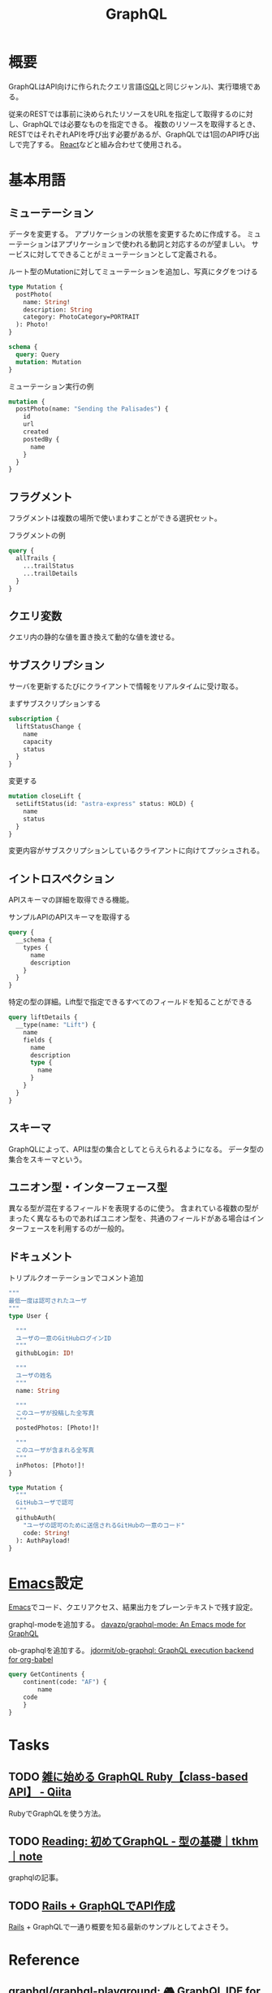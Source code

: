 :PROPERTIES:
:ID:       b4f456cf-d250-4877-ac4c-4b03144392f0
:header-args+: :wrap
:END:
#+title: GraphQL
* 概要
GraphQLはAPI向けに作られたクエリ言語([[id:8b69b8d4-1612-4dc5-8412-96b431fdd101][SQL]]と同じジャンル)、実行環境である。

従来のRESTでは事前に決められたリソースをURLを指定して取得するのに対し、GraphQLでは必要なものを指定できる。
複数のリソースを取得するとき、RESTではそれぞれAPIを呼び出す必要があるが、GraphQLでは1回のAPI呼び出しで完了する。
[[id:dc50d818-d7d1-48a8-ad76-62ead617c670][React]]などと組み合わせて使用される。
* 基本用語
** ミューテーション
データを変更する。
アプリケーションの状態を変更するために作成する。
ミューテーションはアプリケーションで使われる動詞と対応するのが望ましい。
サービスに対してできることがミューテーションとして定義される。

#+caption: ルート型のMutationに対してミューテーションを追加し、写真にタグをつける
#+begin_src graphql :url
  type Mutation {
    postPhoto(
      name: String!
      description: String
      category: PhotoCategory=PORTRAIT
    ): Photo!
  }

  schema {
    query: Query
    mutation: Mutation
  }
#+end_src

#+caption: ミューテーション実行の例
#+begin_src graphql :url
  mutation {
    postPhoto(name: "Sending the Palisades") {
      id
      url
      created
      postedBy {
        name
      }
    }
  }
#+end_src
** フラグメント
フラグメントは複数の場所で使いまわすことができる選択セット。

#+caption: フラグメントの例
#+begin_src graphql
  query {
    allTrails {
      ...trailStatus
      ...trailDetails
    }
  }
#+end_src
** クエリ変数
  クエリ内の静的な値を置き換えて動的な値を渡せる。
** サブスクリプション
  サーバを更新するたびにクライアントで情報をリアルタイムに受け取る。

#+caption: まずサブスクリプションする
#+begin_src graphql :url http://snowtooth.moonhighway.com/
  subscription {
    liftStatusChange {
      name
      capacity
      status
    }
  }
#+end_src

#+RESULTS:
#+begin_results
{
  "data": {
    "liftStatusChange": null
  }
}
#+end_results

#+caption: 変更する
#+begin_src graphql :url http://snowtooth.moonhighway.com/
  mutation closeLift {
    setLiftStatus(id: "astra-express" status: HOLD) {
      name
      status
    }
  }
#+end_src

#+RESULTS:
#+begin_results
{
  "data": {
    "setLiftStatus": {
      "name": "Astra Express",
      "status": "HOLD"
    }
  }
}
#+end_results

変更内容がサブスクリプションしているクライアントに向けてプッシュされる。
** イントロスペクション
APIスキーマの詳細を取得できる機能。

#+caption: サンプルAPIのAPIスキーマを取得する
#+begin_src graphql :url http://snowtooth.moonhighway.com/
  query {
    __schema {
      types {
        name
        description
      }
    }
  }
#+end_src

#+RESULTS:
#+begin_results
{
  "data": {
    "__schema": {
      "types": [
        {
          "name": "Lift",
          "description": "A `Lift` is a chairlift, gondola, tram, funicular, pulley, rope tow, or other means of ascending a mountain."
        },
        {
          "name": "ID",
          "description": "The `ID` scalar type represents a unique identifier, often used to refetch an object or as key for a cache. The ID type appears in a JSON response as a String; however, it is not intended to be human-readable. When expected as an input type, any string (such as `\"4\"`) or integer (such as `4`) input value will be accepted as an ID."
        },
        {
          "name": "String",
          "description": "The `String` scalar type represents textual data, represented as UTF-8 character sequences. The String type is most often used by GraphQL to represent free-form human-readable text."
        },
        {
          "name": "Int",
          "description": "The `Int` scalar type represents non-fractional signed whole numeric values. Int can represent values between -(2^31) and 2^31 - 1."
        },
        {
          "name": "Boolean",
          "description": "The `Boolean` scalar type represents `true` or `false`."
        },
        {
          "name": "Trail",
          "description": "A `Trail` is a run at a ski resort"
        },
        {
          "name": "LiftStatus",
          "description": "An enum describing the options for `LiftStatus`: `OPEN`, `CLOSED`, `HOLD`"
        },
        {
          "name": "TrailStatus",
          "description": "An enum describing the options for `TrailStatus`: `OPEN`, `CLOSED`"
        },
        {
          "name": "SearchResult",
          "description": "This union type returns one of two types: a `Lift` or a `Trail`. When we search for a letter, we'll return a list of either `Lift` or `Trail` objects."
        },
        {
          "name": "Query",
          "description": null
        },
        {
          "name": "Mutation",
          "description": null
        },
        {
          "name": "Subscription",
          "description": null
        },
        {
          "name": "CacheControlScope",
          "description": null
        },
        {
          "name": "Upload",
          "description": "The `Upload` scalar type represents a file upload."
        },
        {
          "name": "__Schema",
          "description": "A GraphQL Schema defines the capabilities of a GraphQL server. It exposes all available types and directives on the server, as well as the entry points for query, mutation, and subscription operations."
        },
        {
          "name": "__Type",
          "description": "The fundamental unit of any GraphQL Schema is the type. There are many kinds of types in GraphQL as represented by the `__TypeKind` enum.\n\nDepending on the kind of a type, certain fields describe information about that type. Scalar types provide no information beyond a name, description and optional `specifiedByUrl`, while Enum types provide their values. Object and Interface types provide the fields they describe. Abstract types, Union and Interface, provide the Object types possible at runtime. List and NonNull types compose other types."
        },
        {
          "name": "__TypeKind",
          "description": "An enum describing what kind of type a given `__Type` is."
        },
        {
          "name": "__Field",
          "description": "Object and Interface types are described by a list of Fields, each of which has a name, potentially a list of arguments, and a return type."
        },
        {
          "name": "__InputValue",
          "description": "Arguments provided to Fields or Directives and the input fields of an InputObject are represented as Input Values which describe their type and optionally a default value."
        },
        {
          "name": "__EnumValue",
          "description": "One possible value for a given Enum. Enum values are unique values, not a placeholder for a string or numeric value. However an Enum value is returned in a JSON response as a string."
        },
        {
          "name": "__Directive",
          "description": "A Directive provides a way to describe alternate runtime execution and type validation behavior in a GraphQL document.\n\nIn some cases, you need to provide options to alter GraphQL's execution behavior in ways field arguments will not suffice, such as conditionally including or skipping a field. Directives provide this by describing additional information to the executor."
        },
        {
          "name": "__DirectiveLocation",
          "description": "A Directive can be adjacent to many parts of the GraphQL language, a __DirectiveLocation describes one such possible adjacencies."
        }
      ]
    }
  }
}
#+end_results

#+caption: 特定の型の詳細。Lift型で指定できるすべてのフィールドを知ることができる
#+begin_src graphql :url http://snowtooth.moonhighway.com/
  query liftDetails {
    __type(name: "Lift") {
      name
      fields {
        name
        description
        type {
          name
        }
      }
    }
  }
#+end_src

#+RESULTS:
#+begin_results
{
  "data": {
    "__type": {
      "name": "Lift",
      "fields": [
        {
          "name": "id",
          "description": "The unique identifier for a `Lift` (id: \"panorama\")",
          "type": {
            "name": null
          }
        },
        {
          "name": "name",
          "description": "The name of a `Lift`",
          "type": {
            "name": null
          }
        },
        {
          "name": "status",
          "description": "The current status for a `Lift`: `OPEN`, `CLOSED`, `HOLD`",
          "type": {
            "name": "LiftStatus"
          }
        },
        {
          "name": "capacity",
          "description": "The number of people that a `Lift` can hold",
          "type": {
            "name": null
          }
        },
        {
          "name": "night",
          "description": "A boolean describing whether a `Lift` is open for night skiing",
          "type": {
            "name": null
          }
        },
        {
          "name": "elevationGain",
          "description": "The number of feet in elevation that a `Lift` ascends",
          "type": {
            "name": null
          }
        },
        {
          "name": "trailAccess",
          "description": "A list of trails that this `Lift` serves",
          "type": {
            "name": null
          }
        }
      ]
    }
  }
}
#+end_results
** スキーマ
GraphQLによって、APIは型の集合としてとらえられるようになる。
データ型の集合をスキーマという。
** ユニオン型・インターフェース型
異なる型が混在するフィールドを表現するのに使う。
含まれている複数の型がまったく異なるものであればユニオン型を、共通のフィールドがある場合はインターフェースを利用するのが一般的。
** ドキュメント
#+caption: トリプルクオーテーションでコメント追加
#+begin_src graphql :url
  """
  最低一度は認可されたユーザ
  """
  type User {

    """
    ユーザの一意のGitHubログインID
    """
    githubLogin: ID!

    """
    ユーザの姓名
    """
    name: String

    """
    このユーザが投稿した全写真
    """
    postedPhotos: [Photo!]!

    """
    このユーザが含まれる全写真
    """
    inPhotos: [Photo!]!
  }

  type Mutation {
    """
    GitHubユーザで認可
    """
    githubAuth(
      "ユーザの認可のために送信されるGitHubの一意のコード"
      code: String!
    ): AuthPayload!
  }
#+end_src
* [[id:1ad8c3d5-97ba-4905-be11-e6f2626127ad][Emacs]]設定
[[id:1ad8c3d5-97ba-4905-be11-e6f2626127ad][Emacs]]でコード、クエリアクセス、結果出力をプレーンテキストで残す設定。

graphql-modeを追加する。
[[https://github.com/davazp/graphql-mode][davazp/graphql-mode: An Emacs mode for GraphQL]]

ob-graphqlを追加する。
[[https://github.com/jdormit/ob-graphql][jdormit/ob-graphql: GraphQL execution backend for org-babel]]

#+BEGIN_SRC graphql :url https://countries.trevorblades.com/
  query GetContinents {
      continent(code: "AF") {
          name
      code
      }
  }
#+END_SRC

#+RESULTS:
#+begin_results
{
  "data": {
    "continent": {
      "name": "Africa",
      "code": "AF"
    }
  }
}
#+end_results
* Tasks
** TODO [[https://qiita.com/vsanna/items/031aa5a17a2f284eb65d][雑に始める GraphQL Ruby【class-based API】 - Qiita]]
RubyでGraphQLを使う方法。
** TODO [[https://note.com/tkhm_dev/n/n83efc181f63d][Reading: 初めてGraphQL - 型の基礎｜tkhm｜note]]
graphqlの記事。
** TODO [[https://zenn.dev/slowhand/articles/4fe99377185100][Rails + GraphQLでAPI作成]]
[[id:e04aa1a3-509c-45b2-ac64-53d69c961214][Rails]] + GraphQLで一通り概要を知る最新のサンプルとしてよさそう。
* Reference
** [[https://github.com/graphql/graphql-playground][graphql/graphql-playground: 🎮 GraphQL IDE for better development workflows (GraphQL Subscriptions, interactive docs & collaboration)]]
graphqlのサンプル。
** [[https://github.com/graphql/graphiql][graphql/graphiql: GraphiQL & the GraphQL LSP Reference Ecosystem for building browser & IDE tools.]]
graphqlのサンプル。
** [[https://docs.github.com/en/graphql/overview/explorer][Explorer - GitHub Docs]]
GitHubのGraphQL API。
** [[https://dev.to/vaidehijoshi/a-gentle-introduction-to-graph-theory][A Gentle Introduction To Graph Theory - DEV Community]]
ノードとエッジについてのブログ記事。
** [[https://graphql.org/swapi-graphql/][SWAPI GraphQL API]]
サンプルでどんな感じかテストできるサイト。
スターウォーズの情報にアクセスできる。

#+caption: サンプル
#+begin_src graphql :url https://graphql.org/swapi-graphql/
  query {
    person(personID: 5){
      name
      birthYear
      created
      filmConnection {
        films {
          title
        }
      }
    }
  }
#+end_src

#+RESULTS:
#+begin_results
null
#+end_results
** [[https://ja.wikipedia.org/wiki/GraphQL][GraphQL - Wikipedia]]
* Archives
** DONE [[https://www.amazon.co.jp/%E5%88%9D%E3%82%81%E3%81%A6%E3%81%AEGraphQL-%E2%80%95Web%E3%82%B5%E3%83%BC%E3%83%93%E3%82%B9%E3%82%92%E4%BD%9C%E3%81%A3%E3%81%A6%E5%AD%A6%E3%81%B6%E6%96%B0%E4%B8%96%E4%BB%A3API-Eve-Porcello/dp/487311893X/ref=sr_1_1?__mk_ja_JP=%E3%82%AB%E3%82%BF%E3%82%AB%E3%83%8A&crid=30T3XVSFJABS3&keywords=Graphql&qid=1640733838&sprefix=graphql%2Caps%2C203&sr=8-1][初めてのGraphQL ―Webサービスを作って学ぶ新世代API]]
CLOSED: [2022-01-10 Mon 18:41]
:LOGBOOK:
CLOCK: [2022-01-10 Mon 18:35]--[2022-01-10 Mon 18:39] =>  0:04
CLOCK: [2022-01-07 Fri 10:42]--[2022-01-07 Fri 11:01] =>  0:19
CLOCK: [2022-01-06 Thu 23:56]--[2022-01-07 Fri 01:14] =>  1:18
CLOCK: [2022-01-06 Thu 10:40]--[2022-01-06 Thu 11:19] =>  0:39
CLOCK: [2022-01-05 Wed 22:36]--[2022-01-05 Wed 22:53] =>  0:17
CLOCK: [2022-01-05 Wed 10:01]--[2022-01-05 Wed 10:54] =>  0:53
CLOCK: [2022-01-04 Tue 15:22]--[2022-01-04 Tue 16:38] =>  1:16
CLOCK: [2022-01-04 Tue 13:56]--[2022-01-04 Tue 14:44] =>  0:48
:END:

- 86, 100, 124, 147, 185, 190, 197, 229

実際にコードとして書いていくのにはあまり評判がよくない。概要を知るためには役立つよう。
コードサンプルは[[id:a6980e15-ecee-466e-9ea7-2c0210243c0d][JavaScript]], node.js, expressなので、元からこれらについて知らないとあまりピンとこない感じがする。

メモ。
グラフ理論。グラフは概念同士の関係性を図示するための優れた考え方。
[[id:8b69b8d4-1612-4dc5-8412-96b431fdd101][SQL]]はデータベースのための問い合わせ言語で、GraphQLはインターネットのための問い合わせ言語。
